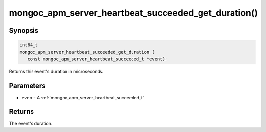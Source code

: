 .. _mongoc_apm_server_heartbeat_succeeded_get_duration

mongoc_apm_server_heartbeat_succeeded_get_duration()
====================================================

Synopsis
--------

.. code-block:: c

  int64_t
  mongoc_apm_server_heartbeat_succeeded_get_duration (
     const mongoc_apm_server_heartbeat_succeeded_t *event);

Returns this event's duration in microseconds.

Parameters
----------

* ``event``: A :ref:`mongoc_apm_server_heartbeat_succeeded_t`.

Returns
-------

The event's duration.

.. seealso::

  | :doc:`Introduction to Application Performance Monitoring <application-performance-monitoring>`


